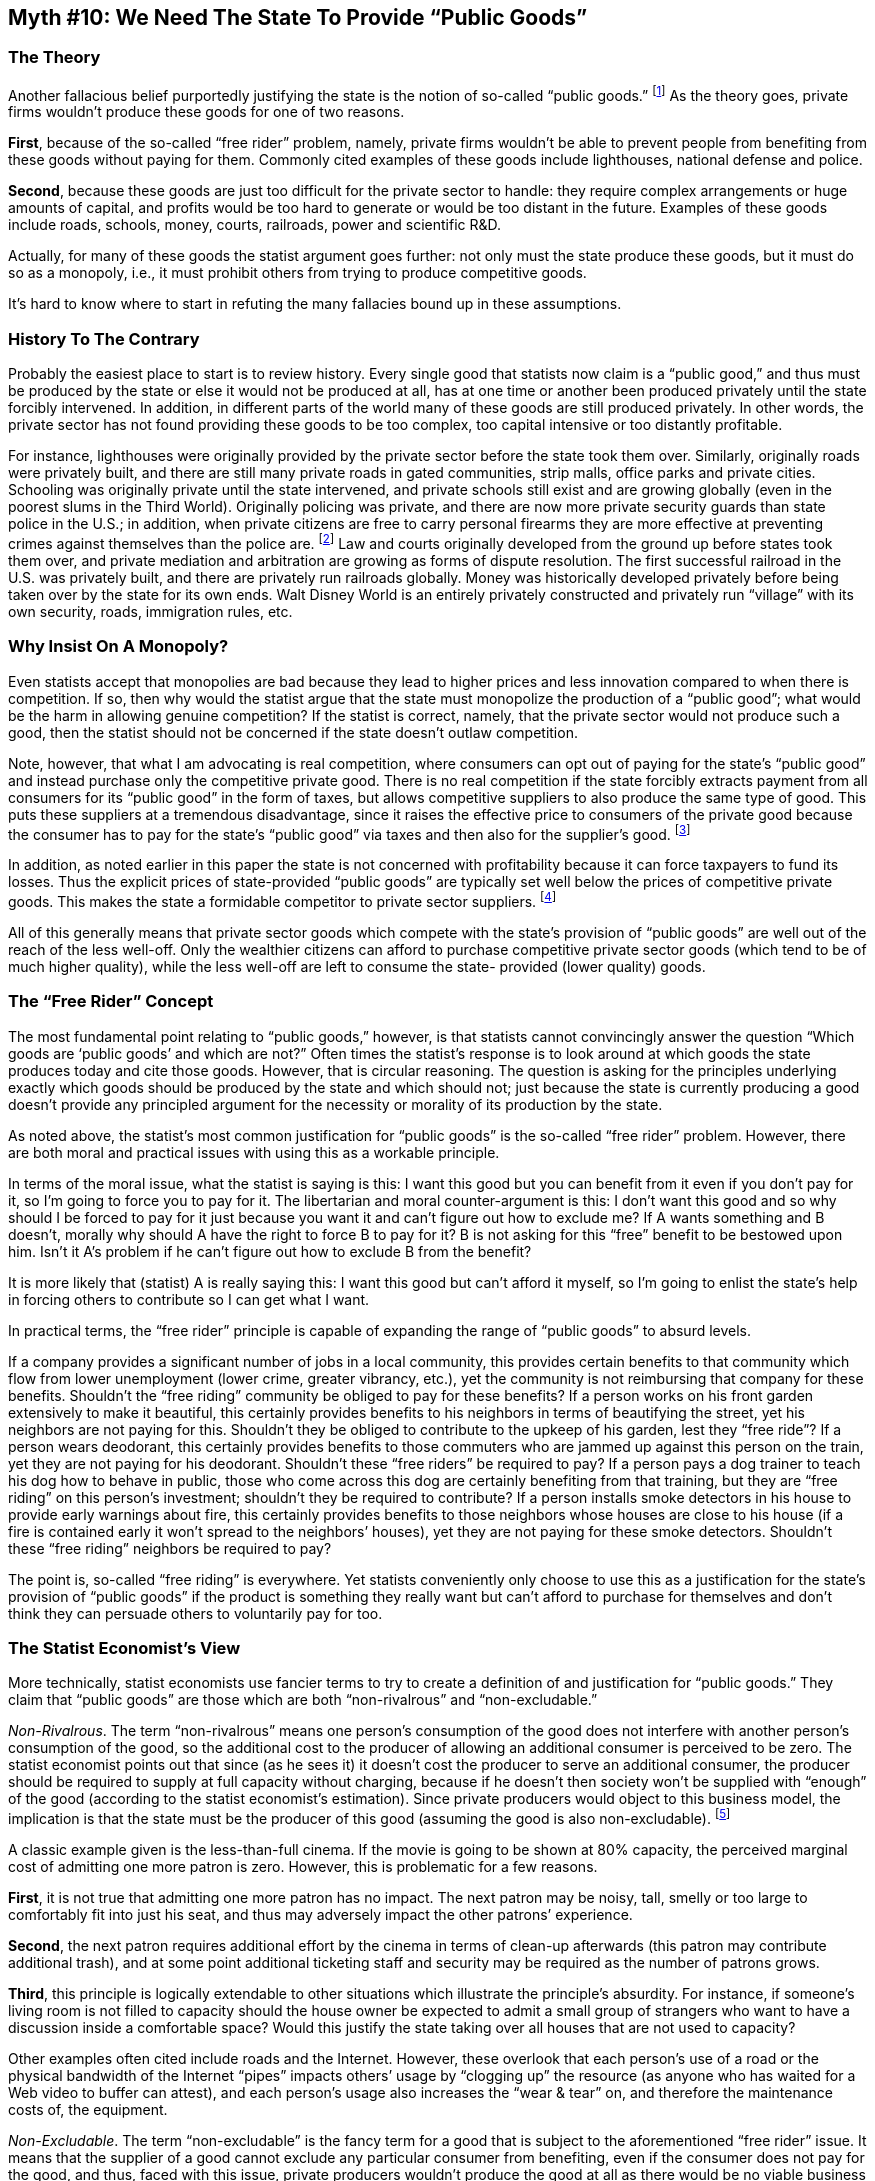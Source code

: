 == Myth #10: We Need The State To Provide “Public Goods”

=== The Theory

Another fallacious belief purportedly justifying the state is the notion of
so-called “public goods.” footnote:[I will use the phrase “public good” in
quotation marks to indicate that, when one considers it logically and using
credible economics, this is not a separate category of economic good.] 
As the theory goes, private firms wouldn’t produce these goods for one of two
reasons.

*First*, because of the so-called “free rider” problem, namely, private firms
wouldn’t be able to prevent people from benefiting from these goods without
paying for them. Commonly cited examples of these goods include lighthouses,
national defense and police.

*Second*, because these goods are just too difficult for the private sector to
handle: they require complex arrangements or huge amounts of capital, and
profits would be too hard to generate or would be too distant in the future.
Examples of these goods include roads, schools, money, courts, railroads, power
and scientific R&D.

Actually, for many of these goods the statist argument goes further: not only
must the state produce these goods, but it must do so as a monopoly, i.e., it
must prohibit others from trying to produce competitive goods.

It’s hard to know where to start in refuting the many fallacies bound up in
these assumptions.

=== History To The Contrary

Probably the easiest place to start is to review history. Every single good
that statists now claim is a “public good,” and thus must be produced by the
state or else it would not be produced at all, has at one time or another been
produced privately until the state forcibly intervened. In addition, in
different parts of the world many of these goods are still produced privately.
In other words, the private sector has not found providing these goods to be
too complex, too capital intensive or too distantly profitable.

For instance, lighthouses were originally provided by the private sector before
the state took them over. Similarly, originally roads were privately built, and
there are still many private roads in gated communities, strip malls, office
parks and private cities. Schooling was originally private until the state
intervened, and private schools still exist and are growing globally (even in
the poorest slums in the Third World). Originally policing was private, and
there are now more private security guards than state police in the U.S.; in
addition, when private citizens are free to carry personal firearms they are
more effective at preventing crimes against themselves than the police are.
footnote:[As noted earlier in this paper, when a violent crime occurs we can
only guarantee that there are two people present: the aggressor and the victim.
The police are hardly ever there. Thus armed potential victims are much more
successful at preventing such crimes than the police can ever be.  The supposed
argument is that there are some goods that no private firm would supply at all
or that wouldn’t be supplied in sufficient quantities by the private sector,
but which are beneficial to society, and so the state must forcibly direct
resources towards the production of these goods and provide these goods
itself.] Law and courts originally developed from the ground up before states
took them over, and private mediation and arbitration are growing as forms of
dispute resolution. The first successful railroad in the U.S. was privately
built, and there are privately run railroads globally. Money was historically
developed privately before being taken over by the state for its own ends. Walt
Disney World is an entirely privately constructed and privately run “village”
with its own security, roads, immigration rules, etc.

=== Why Insist On A Monopoly?

Even statists accept that monopolies are bad because they lead to higher prices
and less innovation compared to when there is competition. If so, then why
would the statist argue that the state must monopolize the production of a
“public good”; what would be the harm in allowing genuine competition? If the
statist is correct, namely, that the private sector would not produce such a
good, then the statist should not be concerned if the state doesn’t outlaw
competition.

Note, however, that what I am advocating is real competition, where consumers
can opt out of paying for the state’s “public good” and instead purchase only
the competitive private good. There is no real competition if the state
forcibly extracts payment from all consumers for its “public good” in the form
of taxes, but allows competitive suppliers to also produce the same type of
good. This puts these suppliers at a tremendous disadvantage, since it raises
the effective price to consumers of the private good because the consumer has
to pay for the state’s “public good” via taxes and then also for the supplier’s
good.  footnote:[The classic example of this is education. While the state
notionally allows private schools to exist, the consumer who wants to send his
child to a private school has to pay twice: once through his local property
taxes for the public schools and then again for the private school tuition.]

In addition, as noted earlier in this paper the state is not concerned with
profitability because it can force taxpayers to fund its losses. Thus the
explicit prices of state-provided “public goods” are typically set well below
the prices of competitive private goods. This makes the state a formidable
competitor to private sector suppliers.  footnote:[Typically the explicit price
for “public goods” is zero, but of course to calculate the true economic price
one must factor in the taxes paid to fund such goods.]

All of this generally means that private sector goods which compete with the
state’s provision of “public goods” are well out of the reach of the less
well-off. Only the wealthier citizens can afford to purchase competitive
private sector goods (which tend to be of much higher quality), while the less
well-off are left to consume the state- provided (lower quality) goods.

=== The “Free Rider” Concept

The most fundamental point relating to “public goods,” however, is that
statists cannot convincingly answer the question “Which goods are ‘public
goods’ and which are not?” Often times the statist’s response is to look around
at which goods the state produces today and cite those goods. However, that is
circular reasoning. The question is asking for the principles underlying
exactly which goods should be produced by the state and which should not; just
because the state is currently producing a good doesn’t provide any principled
argument for the necessity or morality of its production by the state.

As noted above, the statist’s most common justification for “public goods” is
the so-called “free rider” problem.  However, there are both moral and
practical issues with using this as a workable principle.

In terms of the moral issue, what the statist is saying is this: I want this
good but you can benefit from it even if you don’t pay for it, so I’m going to
force you to pay for it. The libertarian and moral counter-argument is this: I
don’t want this good and so why should I be forced to pay for it just because
you want it and can’t figure out how to exclude me? If A wants something and B
doesn’t, morally why should A have the right to force B to pay for it? B is not
asking for this “free” benefit to be bestowed upon him. Isn’t it A’s problem if
he can’t figure out how to exclude B from the benefit?

It is more likely that (statist) A is really saying this: I want this good but
can’t afford it myself, so I’m going to enlist the state’s help in forcing
others to contribute so I can get what I want.

In practical terms, the “free rider” principle is capable of expanding the
range of “public goods” to absurd levels.

If a company provides a significant number of jobs in a local community, this
provides certain benefits to that community which flow from lower unemployment
(lower crime, greater vibrancy, etc.), yet the community is not reimbursing
that company for these benefits. Shouldn’t the “free riding” community be
obliged to pay for these benefits? If a person works on his front garden
extensively to make it beautiful, this certainly provides benefits to his
neighbors in terms of beautifying the street, yet his neighbors are not paying
for this. Shouldn’t they be obliged to contribute to the upkeep of his garden,
lest they “free ride”? If a person wears deodorant, this certainly provides
benefits to those commuters who are jammed up against this person on the train,
yet they are not paying for his deodorant. Shouldn’t these “free riders” be
required to pay? If a person pays a dog trainer to teach his dog how to behave
in public, those who come across this dog are certainly benefiting from that
training, but they are “free riding” on this person’s investment; shouldn’t
they be required to contribute? If a person installs smoke detectors in his
house to provide early warnings about fire, this certainly provides benefits to
those neighbors whose houses are close to his house (if a fire is contained
early it won’t spread to the neighbors’ houses), yet they are not paying for
these smoke detectors. Shouldn’t these “free riding” neighbors be required to
pay?

The point is, so-called “free riding” is everywhere. Yet statists conveniently
only choose to use this as a justification for the state’s provision of “public
goods” if the product is something they really want but can’t afford to
purchase for themselves and don’t think they can persuade others to voluntarily
pay for too.

=== The Statist Economist’s View

More technically, statist economists use fancier terms to try to create a
definition of and justification for “public goods.” They claim that “public
goods” are those which are both “non-rivalrous” and “non-excludable.”

_Non-Rivalrous_. The term “non-rivalrous” means one person’s consumption of the
good does not interfere with another person’s consumption of the good, so the
additional cost to the producer of allowing an additional consumer is perceived
to be zero. The statist economist points out that since (as he sees it) it
doesn’t cost the producer to serve an additional consumer, the producer should
be required to supply at full capacity without charging, because if he doesn’t
then society won’t be supplied with “enough” of the good (according to the
statist economist’s estimation). Since private producers would object to this
business model, the implication is that the state must be the producer of this
good (assuming the good is also non-excludable).  footnote:[Of course the idea
of the state not charging for any good is illusory. The state charges through
taxation but the charge is levied on all taxpayers as opposed to only those
individuals who consume the good.]


A classic example given is the less-than-full cinema. If the movie is going to
be shown at 80% capacity, the perceived marginal cost of admitting one more
patron is zero. However, this is problematic for a few reasons.

*First*, it is not true that admitting one more patron has no impact. The next
patron may be noisy, tall, smelly or too large to comfortably fit into just his
seat, and thus may adversely impact the other patrons’ experience.

*Second*, the next patron requires additional effort by the cinema in terms of
clean-up afterwards (this patron may contribute additional trash), and at some
point additional ticketing staff and security may be required as the number of
patrons grows.

*Third*, this principle is logically extendable to other situations which
illustrate the principle’s absurdity. For instance, if someone’s living room is
not filled to capacity should the house owner be expected to admit a small
group of strangers who want to have a discussion inside a comfortable space?
Would this justify the state taking over all houses that are not used to
capacity?

Other examples often cited include roads and the Internet. However, these
overlook that each person’s use of a road or the physical bandwidth of the
Internet “pipes” impacts others’ usage by “clogging up” the resource (as anyone
who has waited for a Web video to buffer can attest), and each person’s usage
also increases the “wear & tear” on, and therefore the maintenance costs of,
the equipment.

_Non-Excludable_. The term “non-excludable” is the fancy term for a good that
is subject to the aforementioned “free rider” issue. It means that the supplier
of a good cannot exclude any particular consumer from benefiting, even if the
consumer does not pay for the good, and thus, faced with this issue, private
producers wouldn’t produce the good at all as there would be no viable business
model. Therefore the state must be the producer (assuming the good is also
non-rivalrous).

The classic example given is the lighthouse. Once the light is shining out on
the water all ships out there can benefit from this, so how would the
lighthouse owner be able to charge for his service?

The problem with this line of thinking is that it is speaks of no logical
principle but, rather, simply a lack of ingenuity on the part of the statist
economist. Just because the economist cannot conceive of how to make a business
out of this service doesn’t mean that entrepreneurs could not come up with a
solution. In fact, historically lighthouses were privately owned. Ships and
their insurers voluntarily paid to ensure this service was provided because the
cost was very cheap compared with the potential loss of a ship and/or its cargo
due to a collision with another ship or rocks.

Consider also what happened with analog radio. While originally it was not
thought possible to exclude listeners from radio programming, radio station
entrepreneurs figured out a way to create a viable business model by charging
advertisers who wanted access to the radio station’s listener base.
footnote:[With advances in technology today, presumably digital radio signals
could be encrypted and thus listeners could be excludable, similar to how
satellite radio works.]

The critical point to note about goods that are supposedly “non-excludable” is
that, for the private sector to provide such a good, it is not necessary that
an entrepreneur can charge everyone who benefits. All that matters is that the
entrepreneur can produce the good at a lower cost than the revenue he can
generate. That’s where entrepreneurial ingenuity trumps the limitations of the
statist economist’s imagination.

The other key point to note is that statist economists overlook the fact that
the benefit of many of these allegedly “non-excludable” goods can be tied to
living in or visiting/using a particular territory (either physical territory
or intangible “territory,” such as the abovementioned radio programming). This
has two principal implications.

*First*, since people can be excluded from any territory, the benefits of such
goods are, in fact, excludable.

*Second*, if the provider of the goods in question also owns the territory,
then he can build the cost of providing such goods into the territory use fee
that he charges residents or visitors, on the basis that provision of these
goods enhances the quality of living in or visiting his territory.

So, for instance, a developer of a residential community could establish roads,
security, parks, etc. and then price the provision of these goods into the sale
price of individual plots of land and residents’ annual maintenance dues.  The
owner of a road could supply streetlights as a service to those who pay his
toll fee, which would incorporate the cost of providing such lighting. In the
case of the lighthouse example, since each ship ultimately calls into a port
and it is to the port’s benefit to provide its customers with light to make the
approach to the port easier, the port owner could easily build the cost of
providing the lighthouse into docking fees charged to ships.  footnote:[Or, if
libertarian thinking catches on and oceans are able to be privately owned, the
ocean owner could incorporate the lighthouse fee into the price of a permit to
sail in his waters.]


_Combining The Two Concepts_. As noted earlier, the statist economist only
classifies as a “public good” something which is both non-rivalrous and
non-excludable.

The classic example of what a statist economist would call a true “public good”
is national defense. However, even this can be shown to be a false assumption.

National defense is not “non-rivalrous.” “National defense” is a concept not a
product. Real resources are required to create a defense product, and thus the
question arises as to how much defense do we want and in what form?

Do we just want to protect the coastal states or the interior too? If we choose
the interior too then we need to spend more money than if we just protected the
coastal states, so the marginal cost of producing that extra defensive
capability is not zero. Do we want to protect citizens who are abroad or just
those who are in the homeland? If the former then we need to spend more money
than if we just pursued the latter. Do we want to offer citizens protection in
the air, in the sea or just on the ground? Each of those decisions entails
different costs.  Looked at another way, if a fixed set of protective resources
is deployed to cover a larger area or population, this will detract from the
quality of protection that would otherwise be provided to a smaller area or
group of citizens.

Neither is national defense “non-excludable.” It only appears so given the way
individuals at the state, in their infinite wisdom, have decided to provide
this good.

National defense is ultimately about protecting lives and property from damage.
Each individual and each piece of property could either be included in the
protection umbrella or not; private security agencies do this all the time, as
do insurers. Property, life and health insurers could offer their policyholders
compensation against destruction, death or injury from attack. If you bought
such a policy then you would get compensated if you suffered this type of loss,
and if you didn’t you wouldn’t. The insurers would then invest in defensive
capabilities to protect their policyholders, since done efficiently this would
be cheaper than making large payouts. As technology improves, the exclusion of
non-payers could become more precise.

A good illustration of this was provided by the operation of Israel’s Iron Dome
defensive missile system during the 2014 conflict with the Hamas group based in
the Gaza Strip. When Hamas fired a rocket into Israeli air space, Iron Dome
would calculate where the rocket would land and if it would do damage to houses
or people. If the calculations showed the rocket would be landing harmlessly,
Iron Dome would not fire off an intercepting missile; if the calculations
showed Israelis were at risk, Iron Dome would intercept and destroy the rocket.
One could imagine insurers offering this precision protection only to their
policyholders footnote:[In a similar vein, one could imagine a private
company’s “SEAL team” that would rescue only paying customers if they were
taken hostage overseas.]


The “non-excludable” argument is also belied by the fact that adjacent nations
have their own defensive capabilities. If it were true that national defense is
“non-excludable,” then neither Canada nor Mexico would bother having defensive
capabilities as they could just “free ride” on the coattails of the
capabilities of the U.S.  Similarly, it would make no sense for some states in
the European Union to have their own capabilities since they are all in close
proximity to other states on whose capabilities they could “free ride.”

Finally, to the extent there is some perceived “free riding,” the statist
economist overlooks the remedy of ostracization. Adjacent territories tend to
have significant commercial and personal interaction. If the citizens of one
territory had invested in defensive protection that might also benefit the
citizens of an adjacent territory, but the citizens of the adjacent territory
refuse to contribute to the cost of this protection, if it were very important
to them the citizens of the paying territory could threaten to reduce trade and
other interaction with the citizens of the non-paying territory. In this way
there would be some exclusion of benefits; not of the defensive protection, but
of other goods of equivalent value.  footnote:[To digress slightly, there is
also a self-contradictory element to arguing that national defense must be
provided by the state.  As noted above, “national defense” is essentially about
protecting human bodies and property from external aggression. Yet when the
state provides national defense, what does it do? It forcibly confiscates
property from individuals to fund its activities, and it may even forcibly
conscript individuals to serve in the armed forces. In both of these activities
the state itself, as the purported guardian against aggression, is forcibly
aggressing against bodies and property!]

=== How Much Must Be Supplied?

More broadly there are two fundamental problems with the concept of a “public
good” as a justification for state action. There is a practical problem and a
moral problem.

*First*, the practical problem. The “public goods” argument implies that there
is in fact a set, socially optimal amount of the good that must be produced.
The theory runs that if, in the state’s estimation, the private sector would
produce less than this level, then the state must step in. However, statists
never ask, much less answer, how one can derive this “socially optimal
production level” and who has the omniscience to do this?

In the private sector the “socially optimal production level” is pursued by
individual entrepreneurs trying to anticipate individual consumer preferences
based on pricing signals given to them in the market by individual consumers
and the owners of factors of production. As noted earlier in this paper, those
entrepreneurs who anticipate correctly and please voluntarily paying consumers
will make profits, and thus will be able to bid for more scarce resources, and
those who fail to do this will tend to go out of business, and thus will yield
scarce resources. Note that this “socially optimal production level”
continuously changes with consumer preferences and resource availability, so
entrepreneurs must continuously adjust.

Practically speaking, it is impossible for individuals at the state or their
economists to make a credible theoretical calculation in advance, or to adjust
on the fly, regarding the “socially optimal production level” of any “public
good.” State personnel cannot know consumers’ changing preferences since they
cannot know what is inside each consumer’s head, and nor does the state, as a
coercive monopoly, get any actionable, market feedback from consumers since
consumers are not making voluntary purchases of state-provided “public goods.”


In addition, if state personnel get the production quantity or quality wrong as
regards what consumers actually want, the state does not go out of business,
but rather continues to divert scarce resources into producing these goods away
from goods that consumers actually want.

Accordingly, in justifying the state provision of “public goods” the state can
only rely on models produced by intellectuals entirely divorced from the real
world.

Further, even if the state could know each individual’s preferences, how on
earth could it reconcile them into one production decision (this is analogous
to the “common good” issue discussed earlier)? Society is not a single consumer
but rather the aggregation of many individuals, and while the private sector
can satisfy all individuals concurrently through competing products, the state
(at best) can only satisfy a subset of individuals who are in favor of the
single production decision made by the state.

*Second*, the moral problem. Any time the state produces a “public good” it is
charging every single taxpayer whether that taxpayer wants that good or not.
Taxpayers do not have the opportunity to opt-out. By what right can the
individuals at the state tell each citizen that he must pay for those goods
that state personnel decide they want to produce? This means that state
personnel have a claim over the income of individuals superior to the claim of
those individuals themselves!

_Basic Science_. The typical statist claim that basic science is a “public
good” illustrates both of the above issues.  The statist believes that basic
science is a “public good” because it involves significant sums of money,
doesn’t always have a commercial payoff – either because not everything works
out or the benefits may occur too distantly in the future – and all of society
can benefit from scientific advances. Apparently these are reasons why the
private sector ‒ both entrepreneurs and philanthropists ‒ will not fund
“sufficient” basic science, and thus the state must step in to do this by
coercively diverting taxpayers’ money.

Just on its face the given reasons are not compelling: there are plenty of
projects that involve significant sums of money which get funded by the private
sector (e.g., constructing skyscrapers, and billion dollar purchases of
promising technology companies); the private sector is comfortable spending
money on uncertain outcomes, both in terms of quantity and time (e.g., the
development of new blockbuster drugs); and society always benefits from
advances in technology created by the private sector (which is why people are
willing to voluntarily purchase products that incorporate these advances).

However, there are deeper arguments against basic science being a “public
good.” Below I’ll focus on the core principled arguments and leave aside the
empirical evidence, of which there is plenty, that (a) the private sector has
historically funded enormous amounts of basic science and still does, and (b)
the majority of advances in technology have come not from basic R&D but from
applied R&D conducted by commercial enterprises under pressure to innovate to
beat out competition.  footnote:[This is all very well documented in Terence
Kealey’s book, _The Economic Laws of Scientific Research_.]

How can the statist know that the private sector wouldn’t fund “sufficient”
basic R&D? That implies that there is some objective definition of “basic R&D,”
some objectively identifiable minimum required amount, and some ability to
foresee what the private sector would and wouldn’t fund. From where does the
statist derive this minimum required dollar amount? Can the statist even
specify this amount, much less defend it? Can the statist specify which types
of basic R&D require which minimum amounts? No!

If the statist cannot credibly specify how much basic R&D is required, nor in
which areas, how can we know whether the state is even carrying out its stated
task sufficiently? Essentially it becomes an arbitrary “gut” calculation: the
definition of “sufficient” is the opinion of whoever is in power at any one
point in time.

This is not to say that any single person in the private sector knows the
answers either, but (a) the private sector is not coercively taking anyone’s
income when it hazards a guess, (b) the private sector is taking multiple
guesses at any one point in time since many people are simultaneously
personally funding their divergent ideas about basic R&D, and (c) those in the
private sector pay a personal financial penalty for guessing wrong and stand to
make a personal financial gain if they guess right, and thus the incentives are
much more aligned with guessing correctly over time.

The statist’s usual retort is to point to some beneficial development he
believes only came about through the state funding the basic research. However,
just because the state coercively diverted resources out of the private sector
towards state-identified research priorities doesn’t mean that this is
efficient or moral.  footnote:[More often than not the actual history of
development of such a good is contrary to what the statist would hope or was
taught. Often times the private sector was already funding or developing the
good anyway or the actual breakthrough came from private sector work. As noted
earlier regarding the Internet, for example, typically the state crowds out
private sector efforts and we are left with a sub-optimal state-backed
effort by default.]

There is nothing special about basic R&D spending. Like any other investment
that occurs in the economy, basic R&D spending just represents the allocation
of scarce resources towards an objective. Thus the same core principles apply
to basic R&D as to any use of resources in the economy. If the state funds this
good then it is engaging in central planning. It is diverting resources that
would have been used otherwise by the private sector, which has better
incentives than the state to use scarce resources efficiently and can better
take account of dispersed knowledge and preferences in the economy than can the
central planners with their “one-size-fits-all,” coercive approach.

It also means that the state is forcibly diverting resources away from
individuals in the economy who might have preferred to use their resources in a
different way. Some people might indeed be glad that the state diverted
resources to help develop a particular good, but not everyone might have seen
this as their top priority. No one was given a choice.

As noted earlier in this paper, statists don’t appear to fully appreciate the
notion of trade-offs. Given scarce resources it’s not the case that we can
spend on basic R&D without a cost; we have to give up something to devote
resources in that direction. So even saying “We should spend more on cancer
research” is not a reasonable proposition. We have to ask “Using resources
taken from what other activity?” To stay focused on R&D trade-offs in medicine,
spending more on cancer research might mean spending less on AIDS research.
footnote:[Of course the trade-offs are much broader than this. Spending more on
cancer research might mean spending less on food, shelter, clothing, education,
etc. We can’t know exactly what we are giving up, only that we are giving up
something.] How do we know that this priority reflects the preferences of each
individual whose money was confiscated by the state in this endeavor? The
individuals at the state cannot efficiently or morally make these decisions, as
they are making “either/or” decisions for everyone at once without knowing
their actual preferences.

State personnel react to political causes, which they can easily perceive and
benefit from, not to consumer preferences, to which they are blind. For
instance, whereas combating Ebola in Africa might become a hot political cause
leading to the state diverting resources into this area as politicians respond
to special interest pressure or polls, it could be the case that there is
actually very little voluntary demand for an Ebola vaccine and much more demand
for a malaria vaccine (malaria kills far more Africans than Ebola). These
actual consumer preferences would be thwarted by such state intervention.

In fact, given the incentives for those at the state to respond to the most
aggressive lobbying by those seeking to rent the state’s coercive powers, it’s
usually a very safe bet that the process by which basic R&D funding was created
was highly political. The politicization of this decision could manifest itself
in matters such as the choice of field to research, the specific scientists or
institutions involved, the geographic location of the research, the privileged
beneficiaries of the research, and the definition of the objectives and
benchmarks.

Consider the vast amount of societal resources diverted by the state to defense
companies in the U.S., some of which is spent on military R&D. Each year
billions of dollars are drawn out of the portion of the economy that serves
actual consumer preferences and are plowed into researching and developing
products the main purpose of which is to kill humans or destroy property. These
products are then used aggressively around the globe by the U.S. government in
activities having nothing to do with defending U.S. citizens against actual
threats to the homeland. That hardly satisfies consumer preferences.

Or consider the whole NASA space program. This was ramped up in the 1960s as
part of a testosterone-laced competition with the Soviet Union to waste the
most money in outer space, which in some way was supposed to express “national
pride” (as defined by the state). Neither the Soviet Union nor the U.S. has
ever derived any substantial, non-military benefits from their respective space
programs, yet we are continually told by the state that it is critical we forgo
our actual consumer preferences to fund this R&D. More likely the defense,
aerospace, electronics and communications industries have lobbied hard to
promote state spending in these areas on products they manufacture, the main
purpose of which is to allow the state to flex its muscles globally. Which
consumer preferences does this satisfy?

As a final example, consider how AIDS became a high profile political cause in
the 1980s, which meant that dollars were politically diverted into AIDS
research when in fact it might have made more sense to allow these dollars to
flow into other deserving areas. Taxpayers were never given the choice.

The last point to make about the basic science area is that, in addition to the
state’s R&D funding process being driven by politics, it also tends to be
driven by scientists who are not risking their own capital and thus who are not
concerned with any particular return on the funds invested; remember, these
funds represent scarce resources diverted from other uses in the economy. If
scientists want to “dream big” about breaking new frontiers without worrying
about returns, they and their supporters should “dream big” with their own
funds and not those forcibly taken from others. Let these scientists engage
with philanthropies or with private sector firms which don’t contract with the
state, and thereby raise the money to pursue their dreams from the voluntary
sector.
